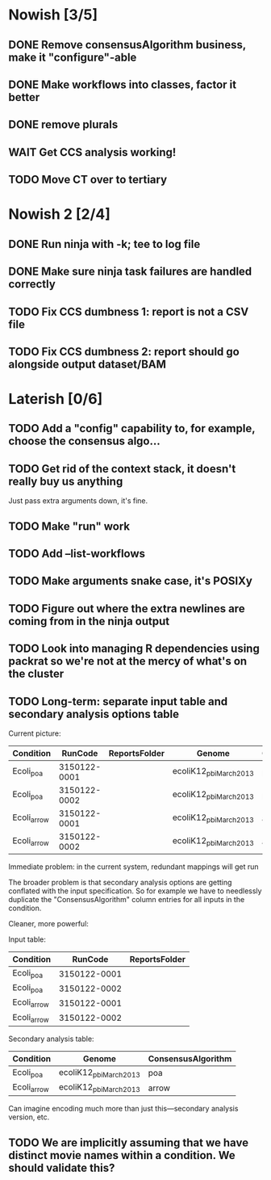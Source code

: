 * Nowish [3/5]
** DONE Remove consensusAlgorithm business, make it "configure"-able
** DONE Make workflows into classes, factor it better
** DONE remove plurals
** WAIT Get CCS analysis working!
** TODO Move CT over to tertiary


* Nowish 2 [2/4]
** DONE Run ninja with -k;  tee to log file
** DONE Make sure ninja task failures are handled correctly
** TODO Fix CCS dumbness 1: report is not a CSV file
** TODO Fix CCS dumbness 2: report should go alongside output dataset/BAM


* Laterish [0/6]
** TODO Add a "config" capability to, for example, choose the consensus algo...

** TODO Get rid of the context stack, it doesn't really buy us anything
   Just pass extra arguments down, it's fine.

** TODO Make "run" work
** TODO Add --list-workflows
** TODO Make arguments snake case, it's POSIXy

** TODO Figure out where the extra newlines are coming from in the ninja output
** TODO Look into managing R dependencies using packrat so we're not at the mercy of what's on the cluster
** TODO Long-term: separate input table and secondary analysis options table

   Current picture:
   | Condition   |      RunCode | ReportsFolder | Genome                 | ConsensusAlgorithm |
   |-------------+--------------+---------------+------------------------+--------------------|
   | Ecoli_poa   | 3150122-0001 |               | ecoliK12_pbi_March2013 | poa                |
   | Ecoli_poa   | 3150122-0002 |               | ecoliK12_pbi_March2013 | poa                |
   | Ecoli_arrow | 3150122-0001 |               | ecoliK12_pbi_March2013 | arrow              |
   | Ecoli_arrow | 3150122-0002 |               | ecoliK12_pbi_March2013 | arrow              |


   Immediate problem: in the current system, redundant mappings will
   get run

   The broader problem is that secondary analysis options are getting
   conflated with the input specification.  So for example we have to
   needlessly duplicate the "ConsensusAlgorithm" column entries for all
   inputs in the condition.

   Cleaner, more powerful:

   Input table:
   | Condition   |      RunCode | ReportsFolder |
   |-------------+--------------+---------------|
   | Ecoli_poa   | 3150122-0001 |               |
   | Ecoli_poa   | 3150122-0002 |               |
   | Ecoli_arrow | 3150122-0001 |               |
   | Ecoli_arrow | 3150122-0002 |               |


   Secondary analysis table:
   | Condition   | Genome                 | ConsensusAlgorithm |
   |-------------+------------------------+--------------------|
   | Ecoli_poa   | ecoliK12_pbi_March2013 | poa                |
   | Ecoli_arrow | ecoliK12_pbi_March2013 | arrow              |

   Can imagine encoding much more than just this---secondary analysis version, etc.
** TODO We are implicitly assuming that we have distinct movie names within a condition.  We should validate this?
